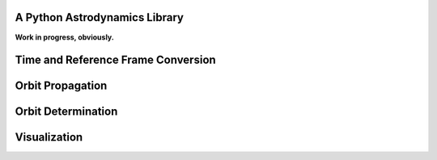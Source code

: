 .. image:: https://raw.github.com/helgee/plyades/master/plyades_logo.jpg
    :scale: 75

A Python Astrodynamics Library
------------------------------

**Work in progress, obviously.**

Time and Reference Frame Conversion
-----------------------------------

Orbit Propagation
-----------------

Orbit Determination
-------------------

Visualization
-------------
